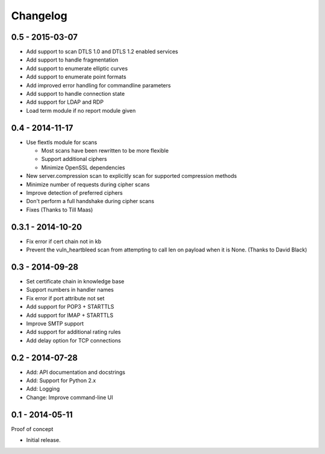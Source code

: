 Changelog
=========

0.5 - 2015-03-07
~~~~~~~~~~~~~~~~

* Add support to scan DTLS 1.0 and DTLS 1.2 enabled services
* Add support to handle fragmentation
* Add support to enumerate elliptic curves
* Add support to enumerate point formats
* Add improved error handling for commandline parameters
* Add support to handle connection state
* Add support for LDAP and RDP
* Load term module if no report module given

0.4 - 2014-11-17
~~~~~~~~~~~~~~~~

* Use flextls module for scans

  * Most scans have been rewritten to be more flexible
  * Support additional ciphers
  * Minimize OpenSSL dependencies

* New server.compression scan to explicitly scan for supported compression methods
* Minimize number of requests during cipher scans
* Improve detection of preferred ciphers
* Don't perform a full handshake during cipher scans
* Fixes (Thanks to Till Maas)

0.3.1 - 2014-10-20
~~~~~~~~~~~~~~~~~~

* Fix error if cert chain not in kb
* Prevent the vuln_heartbleed scan from attempting to call len on payload when it is None. (Thanks to David Black)

0.3 - 2014-09-28
~~~~~~~~~~~~~~~~

* Set certificate chain in knowledge base
* Support numbers in handler names
* Fix error if port attribute not set
* Add support for POP3 + STARTTLS
* Add support for IMAP + STARTTLS
* Improve SMTP support
* Add support for additional rating rules
* Add delay option for TCP connections

0.2 - 2014-07-28
~~~~~~~~~~~~~~~~

* Add: API documentation and docstrings
* Add: Support for Python 2.x
* Add: Logging
* Change: Improve command-line UI

0.1 - 2014-05-11
~~~~~~~~~~~~~~~~

Proof of concept

* Initial release.

.. _`master`: https://github.com/DinoTools/pysslscan
